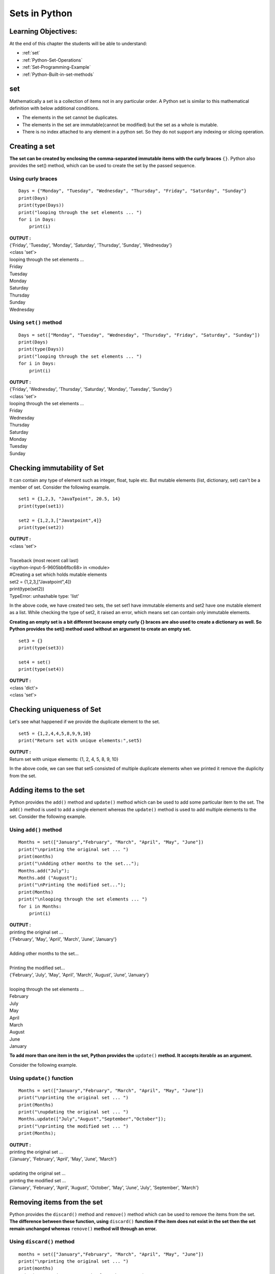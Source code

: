 ================
Sets in Python
================

Learning Objectives:
====================

At the end of this chapter the students will be able to understand:

* :ref:`set`
* :ref:`Python-Set-Operations`
* :ref:`Set-Programming-Example`
* :ref:`Python-Built-in-set-methods`

.. _set:

set
=====

Mathematically a set is a collection of items not in any particular order. A Python set is similar to this mathematical definition with below additional conditions.

* The elements in the set cannot be duplicates.
* The elements in the set are immutable(cannot be modified) but the set as a whole is mutable.
* There is no index attached to any element in a python set. So they do not support any indexing or slicing operation.

Creating a set
================

**The set can be created by enclosing the comma-separated immutable items with the curly braces** ``{}``. Python also provides the set() method, which can be used to create the set by the passed sequence.

Using curly braces
-------------------
::

    Days = {"Monday", "Tuesday", "Wednesday", "Thursday", "Friday", "Saturday", "Sunday"}    
    print(Days)    
    print(type(Days))    
    print("looping through the set elements ... ")    
    for i in Days:    
        print(i)    

.. container:: outputs

    | **OUTPUT :**
    | {'Friday', 'Tuesday', 'Monday', 'Saturday', 'Thursday', 'Sunday', 'Wednesday'}
    | <class 'set'>
    | looping through the set elements ... 
    | Friday
    | Tuesday
    | Monday
    | Saturday
    | Thursday
    | Sunday
    | Wednesday

Using ``set()`` method
--------------------------
::

    Days = set(["Monday", "Tuesday", "Wednesday", "Thursday", "Friday", "Saturday", "Sunday"])    
    print(Days)    
    print(type(Days))    
    print("looping through the set elements ... ")    
    for i in Days:    
        print(i)    

.. container:: outputs

    | **OUTPUT :**
    | {'Friday', 'Wednesday', 'Thursday', 'Saturday', 'Monday', 'Tuesday', 'Sunday'}
    | <class 'set'>
    | looping through the set elements ... 
    | Friday
    | Wednesday
    | Thursday
    | Saturday
    | Monday
    | Tuesday
    | Sunday

Checking immutability of Set
==============================

It can contain any type of element such as integer, float, tuple etc. But mutable elements (list, dictionary, set) can't be a member of set. Consider the following example.
::
      
    set1 = {1,2,3, "JavaTpoint", 20.5, 14}  
    print(type(set1))  
      
    set2 = {1,2,3,["Javatpoint",4]}  
    print(type(set2))  

.. container:: outputs

    | **OUTPUT :**
    | <class 'set'>
    |
    | Traceback (most recent call last)
    | <ipython-input-5-9605bb6fbc68> in <module>
    | #Creating a set which holds mutable elements
    | set2 = {1,2,3,["Javatpoint",4]}
    | print(type(set2))
    | TypeError: unhashable type: 'list'

In the above code, we have created two sets, the set set1 have immutable elements and set2 have one mutable element as a list. While checking the type of set2, it raised an error, which means set can contain only immutable elements.

**Creating an empty set is a bit different because empty curly {} braces are also used to create a dictionary as well. So Python provides the set() method used without an argument to create an empty set.**
::
      
    set3 = {}  
    print(type(set3))     
      
    set4 = set()  
    print(type(set4))  

.. container:: outputs

    | **OUTPUT :**
    | <class 'dict'>
    | <class 'set'>

Checking uniqueness of Set
==============================

Let's see what happened if we provide the duplicate element to the set.
::

    set5 = {1,2,4,4,5,8,9,9,10}  
    print("Return set with unique elements:",set5)  

.. container:: outputs

    | **OUTPUT :**
    | Return set with unique elements: {1, 2, 4, 5, 8, 9, 10}

In the above code, we can see that set5 consisted of multiple duplicate elements when we printed it remove the duplicity from the set.

Adding items to the set
==========================

Python provides the ``add()`` method and ``update()`` method which can be used to add some particular item to the set. The ``add()`` method is used to add a single element whereas the ``update()`` method is used to add multiple elements to the set. Consider the following example.

Using ``add()`` method
------------------------
.. _set-add:

.. function:: add() 
    :noindex:

::

    Months = set(["January","February", "March", "April", "May", "June"])    
    print("\nprinting the original set ... ")    
    print(months)    
    print("\nAdding other months to the set...");    
    Months.add("July");    
    Months.add ("August");    
    print("\nPrinting the modified set...");    
    print(Months)    
    print("\nlooping through the set elements ... ")    
    for i in Months:    
        print(i)    

.. container:: outputs

    | **OUTPUT :**
    | printing the original set ... 
    | {'February', 'May', 'April', 'March', 'June', 'January'}
    |
    | Adding other months to the set...
    |
    | Printing the modified set...
    | {'February', 'July', 'May', 'April', 'March', 'August', 'June', 'January'}
    |
    | looping through the set elements ... 
    | February
    | July
    | May
    | April
    | March
    | August
    | June
    | January 

**To add more than one item in the set, Python provides the** ``update()`` **method. It accepts iterable as an argument.**

Consider the following example.

Using ``update()`` function
---------------------------------
.. _set-update:

.. function:: update() 
    :noindex:

::

    Months = set(["January","February", "March", "April", "May", "June"])    
    print("\nprinting the original set ... ")    
    print(Months)    
    print("\nupdating the original set ... ")    
    Months.update(["July","August","September","October"]);    
    print("\nprinting the modified set ... ")     
    print(Months);  

.. container:: outputs

    | **OUTPUT :**
    | printing the original set ... 
    | {'January', 'February', 'April', 'May', 'June', 'March'}
    |
    | updating the original set ... 
    | printing the modified set ... 
    | {'January', 'February', 'April', 'August', 'October', 'May', 'June', 'July', 'September', 'March'}

Removing items from the set
============================

Python provides the ``discard()`` method and ``remove()`` method which can be used to remove the items from the set. **The difference between these function, using** ``discard()`` **function if the item does not exist in the set then the set remain unchanged whereas** ``remove()`` **method will through an error.**




Using ``discard()`` method
------------------------------
.. function:: discard()

::

    months = set(["January","February", "March", "April", "May", "June"])    
    print("\nprinting the original set ... ")    
    print(months)    
    print("\nRemoving some months from the set...");    
    months.discard("January");    
    months.discard("May");    
    print("\nPrinting the modified set...");    
    print(months)    
    print("\nlooping through the set elements ... ")    
    for i in months:    
        print(i)    

.. container:: outputs

    | **OUTPUT :**
    | printing the original set ... 
    | {'February', 'January', 'March', 'April', 'June', 'May'}
    |
    | Removing some months from the set...
    |
    | Printing the modified set...
    | {'February', 'March', 'April', 'June'}
    |
    | looping through the set elements ... 
    | February
    | March
    | April
    | June

Python provides also the ``remove()`` method to remove the item from the set. Consider the following example to remove the items using remove() method.

Using ``remove()`` function
-------------------------------
.. _set-remove:

.. function:: remove() 
    :noindex:

::

    months = set(["January","February", "March", "April", "May", "June"])    
    print("\nprinting the original set ... ")    
    print(months)    
    print("\nRemoving some months from the set...");    
    months.remove("January");    
    months.remove("May");    
    print("\nPrinting the modified set...");    
    print(months)    

.. container:: outputs

    | **OUTPUT :**
    | printing the original set ... 
    | {'February', 'June', 'April', 'May', 'January', 'March'}
    |
    | Removing some months from the set...
    |
    | Printing the modified set...
    | {'February', 'June', 'April', 'March'}

Using ``pop()`` function
-------------------------------
.. _set-pop:

.. function:: pop() 
    :noindex:

**We can also use the** ``pop()`` **method to remove the item. Generally, the** ``pop()`` **method will always remove the last item but the set is unordered, we can't determine which element will be popped from set.**

Consider the following example to remove the item from the set using pop() method.
::

    Months = set(["January","February", "March", "April", "May", "June"])    
    print("\nprinting the original set ... ")    
    print(Months)    
    print("\nRemoving some months from the set...");    
    Months.pop();    
    Months.pop();    
    print("\nPrinting the modified set...");    
    print(Months)    

.. container:: outputs

    | **OUTPUT :**
    | printing the original set ... 
    | {'June', 'January', 'May', 'April', 'February', 'March'}
    | 
    | Removing some months from the set...
    |
    | Printing the modified set...
    | {'May', 'April', 'February', 'March'}

In the above code, the last element of the Month set is March but the pop() method removed the June and January because the set is unordered and the pop() method could not determine the last element of the set.

Python provides the clear() method to remove all the items from the set.

Using ``clear()`` function
-----------------------------------
.. _set-clear:

.. function:: clear() 
    :noindex:

Consider the following example.
::

    Months = set(["January","February", "March", "April", "May", "June"])    
    print("\nprinting the original set ... ")    
    print(Months)    
    print("\nRemoving all the items from the set...");    
    Months.clear()    
    print("\nPrinting the modified set...")    
    print(Months)    

.. container:: outputs

    | **OUTPUT :**
    | printing the original set ... 
    | {'January', 'May', 'June', 'April', 'March', 'February'}
    |
    | Removing all the items from the set...
    |
    | Printing the modified set...


Difference between ``discard()`` and ``remove()``
------------------------------------------------------

Despite the fact that discard() and remove() method both perform the same task, There is one main difference between discard() and remove().

If the key to be deleted from the set using discard() doesn't exist in the set, the Python will not give the error. The program maintains its control flow.

On the other hand, if the item to be deleted from the set using remove() doesn't exist in the set, the Python will raise an error.

Consider the following example.
::

    Months = set(["January","February", "March", "April", "May", "June"])    
    print("\nprinting the original set ... ")    
    print(Months)    
    print("\nRemoving items through discard() method...");    
    Months.discard("Feb");   
    print("\nprinting the modified set...")    
    print(Months)    
    print("\nRemoving items through remove() method...");    
    Months.remove("Jan")   
    print("\nPrinting the modified set...")    
    print(Months)    

.. container:: outputs

    | **OUTPUT :**

    | printing the original set ... 
    | {'March', 'January', 'April', 'June', 'February', 'May'}

    | Removing items through discard() method...

    | printing the modified set...
    | {'March', 'January', 'April', 'June', 'February', 'May'}

    | Removing items through remove() method...
    | Traceback (most recent call last):
    | File "set.py", line 9, in 
    | Months.remove("Jan")
    | KeyError: 'Jan'

.. _Python-Set-Operations:

Python Set Operations
=======================

Set can be performed mathematical operation such as ``union``, ``intersection``, ``difference``, and ``symmetric difference``. Python provides the facility to carry out these operations with operators or methods. We describe these operations as follows.


Union of two Sets
------------------
.. function:: union() 

The union of two sets is calculated by using the ``pipe (|)`` operator. The union of the two sets contains all the items that are present in both the sets.

Consider the following example to calculate the union of two sets.

using union ``|`` operator
+++++++++++++++++++++++++++++++

::

    Days1 = {"Monday","Tuesday","Wednesday","Thursday", "Sunday"}    
    Days2 = {"Friday","Saturday","Sunday"}    
    print(Days1|Days2)   

.. container:: outputs

    | **OUTPUT :**
    | {'Friday', 'Sunday', 'Saturday', 'Tuesday', 'Wednesday', 'Monday', 'Thursday'}

Python also provides the ``union()`` method which can also be used to calculate the union of two sets. Consider the following example.

using ``union()`` method
++++++++++++++++++++++++++++

::

    Days1 = {"Monday","Tuesday","Wednesday","Thursday"}    
    Days2 = {"Friday","Saturday","Sunday"}    
    print(Days1.union(Days2))   

.. container:: outputs

    | **OUTPUT :**
    | {'Friday', 'Monday', 'Tuesday', 'Thursday', 'Wednesday', 'Sunday', 'Saturday'}


Intersection of two sets
--------------------------
.. function:: intersection() 

The intersection of two sets can be performed by the and & operator or the ``intersection()`` function. The intersection of the two sets is given as the set of the elements that common in both sets.

Using ``&`` operator
+++++++++++++++++++++

::

    Days1 = {"Monday","Tuesday", "Wednesday", "Thursday"}    
    Days2 = {"Monday","Tuesday","Sunday", "Friday"}    
    print(Days1&Days2)   

.. container:: outputs

    | **OUTPUT :**
    | {'Monday', 'Tuesday'}

Using ``intersection()`` method
+++++++++++++++++++++++++++++++++


::

    set1 = {"Devansh","John", "David", "Martin"}    
    set2 = {"Steve", "Milan", "David", "Martin"}    
    print(set1.intersection(set2))   

.. container:: outputs

    | **OUTPUT :**
    | {'Martin', 'David'}

::

    set1 = {1,2,3,4,5,6,7}  
    set2 = {1,2,20,32,5,9}  
    set3 = set1.intersection(set2)  
    print(set3)  

.. container:: outputs

    | **OUTPUT :**
    | {1,2,5}

The ``intersection_update()`` method
+++++++++++++++++++++++++++++++++++++++++++
.. function:: intersection_update()

The ``intersection_update()`` method removes the items from the original set that are not present in both the sets (all the sets if more than one are specified).

The ``intersection_update()`` method is different from the intersection() method since it modifies the original set by removing the unwanted items, on the other hand, the intersection() method returns a new set.

Consider the following example.
::

    a = {"Devansh", "bob", "castle"}    
    b = {"castle", "dude", "emyway"}    
    c = {"fuson", "gaurav", "castle"}    
        
    a.intersection_update(b, c)    
        
    print(a)    

.. container:: outputs

    | **OUTPUT :**
    | {'castle'}

Difference between the two sets
---------------------------------

The difference of two sets can be calculated by using the ``subtraction (-)`` operator or intersection() method. Suppose there are two sets A and B, and the difference is A-B that denotes the resulting set will be obtained that element of A, which is not present in the set B.
Python Set

Using subtraction (``-``) operator
+++++++++++++++++++++++++++++++++++++++

::

    Days1 = {"Monday",  "Tuesday", "Wednesday", "Thursday"}    
    Days2 = {"Monday", "Tuesday", "Sunday"}    
    print(Days1-Days2)   

.. container:: outputs

    | **OUTPUT :**
    | {'Thursday', 'Wednesday'}

Using ``difference()`` method
+++++++++++++++++++++++++++++++++
.. function:: difference() 

::

    Days1 = {"Monday",  "Tuesday", "Wednesday", "Thursday"}    
    Days2 = {"Monday", "Tuesday", "Sunday"}    
    print(Days1.difference(Days2))   

.. container:: outputs

    | **OUTPUT :**
    | {'Thursday', 'Wednesday'}



Symmetric Difference of two sets
---------------------------------
.. function:: symmetric_difference() 

The symmetric difference of two sets is calculated by ^ operator or symmetric_difference() method. Symmetric difference of sets, it removes that element which is present in both sets. Consider the following example:
Python Set

Using ``^`` operator
++++++++++++++++++++++++

::

    a = {1,2,3,4,5,6}  
    b = {1,2,9,8,10}  
    c = a^b  
    print(c)  

.. container:: outputs

    | **OUTPUT :**
    | {3, 4, 5, 6, 8, 9, 10}

Using ``symmetric_difference()`` method
+++++++++++++++++++++++++++++++++++++++++++

::

    a = {1,2,3,4,5,6}  
    b = {1,2,9,8,10}  
    c = a.symmetric_difference(b)  
    print(c)  

.. container:: outputs

    | **OUTPUT :**
    | {3, 4, 5, 6, 8, 9, 10}

Set comparisons
-----------------

Python allows us to use the comparison operators i.e., <, >, <=, >= , == with the sets by using which we can check whether a set is a subset, superset, or equivalent to other set. The boolean true or false is returned depending upon the items present inside the sets.

Consider the following example.
::

    Days1 = {"Monday",  "Tuesday", "Wednesday", "Thursday"}    
    Days2 = {"Monday", "Tuesday"}    
    Days3 = {"Monday", "Tuesday", "Friday"}    
        
      
    print (Days1>Days2)     
        
      
    print (Days1<Days2)    
        
      
    print (Days2 == Days3)    

.. container:: outputs

    | **OUTPUT :**
    | True
    | False
    | False

FrozenSets
=============

The frozen sets are the immutable form of the normal sets, i.e., the items of the frozen set cannot be changed and therefore it can be used as a key in the dictionary.

The elements of the frozen set cannot be changed after the creation. We cannot change or append the content of the frozen sets by using the methods like``add()`` or ``remove()``.

The ``frozenset()`` method is used to create the frozenset object. The iterable sequence is passed into this method which is converted into the frozen set as a return type of the method.

Consider the following example to create the frozen set.
::

    Frozenset = frozenset([1,2,3,4,5])     
    print(type(Frozenset))    
    print("\nprinting the content of frozen set...")    
    for i in Frozenset:    
        print(i);    
    Frozenset.add(6)   

.. container:: outputs

    | **OUTPUT :**
    | <class 'frozenset'>
    | printing the content of frozen set...
    | 1
    | 2
    | 3
    | 4
    | 5
    | Traceback (most recent call last):
    | File "set.py", line 6, in <module>
    | Frozenset.add(6) #gives an error since we can change the content of Frozenset after creation 
    | AttributeError: 'frozenset' object has no attribute 'add'

Frozenset for the dictionary
-------------------------------

If we pass the dictionary as the sequence inside the ``frozenset()`` method, it will take only the keys from the dictionary and returns a frozenset that contains the key of the dictionary as its elements.

Consider the following example.
::

    Dictionary = {"Name":"John", "Country":"USA", "ID":101}     
    print(type(Dictionary))    
    Frozenset = frozenset(Dictionary);   
    print(type(Frozenset))    
    for i in Frozenset:     
        print(i)    

.. container:: outputs

    | **OUTPUT :**
    | <class 'dict'>
    | <class 'frozenset'>
    | Name
    | Country
    | ID


.. _Set-Programming-Example:

Set Programming Example
=========================

**Example - 1: Write a program to remove the given number from the set.**
::

    my_set = {1,2,3,4,5,6,12,24}  
    n = int(input("Enter the number you want to remove"))  
    my_set.discard(n)  
    print("After Removing:",my_set)  

.. container:: outputs

    | **OUTPUT :**
    | Enter the number you want to remove:12
    | After Removing: {1, 2, 3, 4, 5, 6, 24}

**Example - 2: Write a program to add multiple elements to the set.**
::

    set1 = set([1,2,4,"John","CS"])  
    set1.update(["Apple","Mango","Grapes"])  
    print(set1)  

.. container:: outputs

    | **OUTPUT :**
    | {1, 2, 4, 'Apple', 'John', 'CS', 'Mango', 'Grapes'}

**Example - 3: Write a program to find the union between two set.**
::

    set1 = set(["Peter","Joseph", 65,59,96])  
    set2  = set(["Peter",1,2,"Joseph"])  
    set3 = set1.union(set2)  
    print(set3)  

.. container:: outputs

    | **OUTPUT :**
    | {96, 65, 2, 'Joseph', 1, 'Peter', 59}

**Example- 4: Write a program to find the intersection between two sets.**
::

    set1 = {23,44,56,67,90,45,"Javatpoint"}  
    set2 = {13,23,56,76,"Sachin"}  
    set3 = set1.intersection(set2)  
    print(set3)  

.. container:: outputs

    | **OUTPUT :** 
    | {56, 23}

**Example - 5: Write the program to add element to the frozenset.**
::

    set1 = {23,44,56,67,90,45,"Javatpoint"}  
    set2 = {13,23,56,76,"Sachin"}  
    set3 = set1.intersection(set2)  
    print(set3)  

.. container:: outputs

    | **OUTPUT :**
    | TypeError: 'frozenset' object does not support item assignment

Above code raised an error because frozensets are immutable and can't be changed after creation.

**Example - 6: Write the program to find the issuperset, issubset and superset.**
::

    set1 = set(["Peter","James","Camroon","Ricky","Donald"])  
    set2 = set(["Camroon","Washington","Peter"])  
    set3 = set(["Peter"])  
      
    issubset = set1 >= set2  
    print(issubset)  
    issuperset = set1 <= set2  
    print(issuperset)  
    issubset = set3 <= set2  
    print(issubset)  
    issuperset = set2 >= set3  
    print(issuperset)  

.. container:: outputs

    | **OUTPUT :**
    | False
    | False
    | True
    | True

.. _set-copy:

.. function:: copy() 
    :noindex:

::

    numbers = {1, 2, 3, 4}
    new_numbers = numbers.copy()

    new_numbers.add(5)

    print('numbers: ', numbers)
    print('new_numbers: ', new_numbers)

.. container:: outputs

    | **OUTPUT :**
    | numbers:  {1, 2, 3, 4}
    | new_numbers:  {1, 2, 3, 4, 5}

.. function:: difference_update() 

::

    A = {'a', 'c', 'g', 'd'}
    B = {'c', 'f', 'g'}

    result = A.difference_update(B)

    print('A = ', A)
    print('B = ', B)
    print('result = ', result)

.. container:: outputs

    | **OUTPUT :**
    | A =  {'d', 'a'}
    | B =  {'c', 'g', 'f'}
    | result =  None


.. function:: isdisjoint() 

**The isdisjoint() method returns**

* True if two sets are disjoint sets (if ``set_a`` and ``set_b`` are disjoint sets in above syntax)
* False if two sets are not disjoint sets

::

    A = {1, 2, 3, 4}
    B = {5, 6, 7}
    C = {4, 5, 6}

    print('Are A and B disjoint?', A.isdisjoint(B))
    print('Are A and C disjoint?', A.isdisjoint(C))

.. container:: outputs

    | **OUTPUT :**
    | Are A and B disjoint? True
    | Are A and C disjoint? False

.. _set-issubset:

.. function:: issubset() 
    :noindex:

**Return Value from issubset()**

The issubset() returns

* True if A is a subset of B
* False if A is not a subset of B

::

    A = {1, 2, 3}
    B = {1, 2, 3, 4, 5}
    C = {1, 2, 4, 5}

    print(A.issubset(B))
    print(B.issubset(A))
    print(A.issubset(C))
    print(C.issubset(B))

.. container:: outputs

    | **OUTPUT :**
    | True
    | False
    | False
    | True

.. function:: issubset() 

**Return Value from issuperset()**

The issuperset() returns

* True if A is a superset of B
* False if A is not a superset of B

::

    A = {1, 2, 3, 4, 5}
    B = {1, 2, 3}
    C = {1, 2, 3}

    print(A.issuperset(B))
    print(B.issuperset(A))
    print(C.issuperset(B))

.. container:: outputs

    | **OUTPUT :**
    | True
    | False
    | True

.. _Python-Built-in-set-methods:

Python Built-in set methods
============================

.. csv-table::
   :header: Method,Description
   :widths: 30, 70
   :file: csv/set.csv
   :align: center 

.. |set-pop| replace:: ``pop()``
.. |set-clear| replace:: ``clear()``
.. |set-copy| replace:: ``copy()``
.. |set-add| replace:: ``add()``
.. |set-remove| replace:: ``remove()``
.. |set-issubset| replace:: ``issubset()``
.. |set-update| replace:: ``update()``